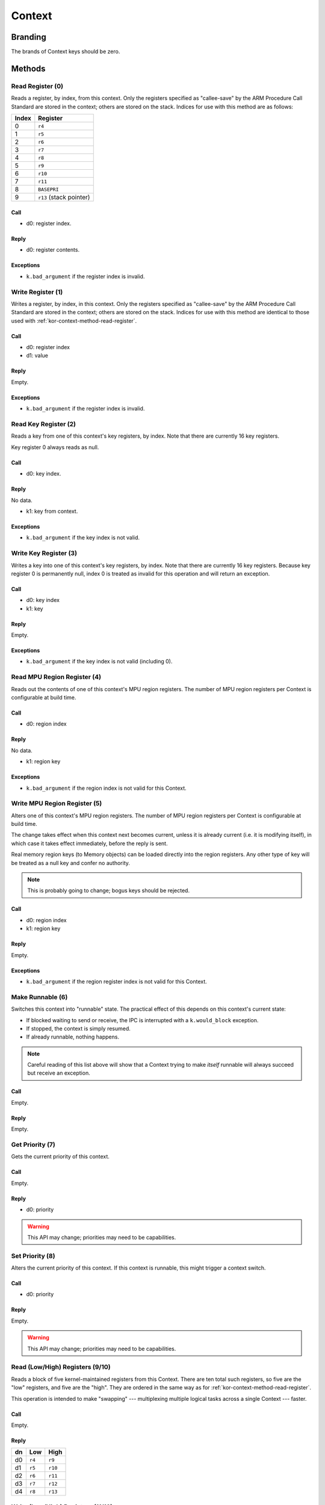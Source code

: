 .. _kor-context:

Context
=======

Branding
--------

The brands of Context keys should be zero.


Methods
-------

.. _kor-context-method-read-register:

Read Register (0)
~~~~~~~~~~~~~~~~~

Reads a register, by index, from this context.  Only the registers specified as
"callee-save" by the ARM Procedure Call Standard are stored in the context;
others are stored on the stack.  Indices for use with this method are as
follows:

===== =======================
Index Register
===== =======================
0     ``r4``
1     ``r5``
2     ``r6``
3     ``r7``
4     ``r8``
5     ``r9``
6     ``r10``
7     ``r11``
8     ``BASEPRI``
9     ``r13`` (stack pointer)
===== =======================

Call
####

- d0: register index.

Reply
#####

- d0: register contents.

Exceptions
##########

- ``k.bad_argument`` if the register index is invalid.


Write Register (1)
~~~~~~~~~~~~~~~~~~

Writes a register, by index, in this context.  Only the registers specified as
"callee-save" by the ARM Procedure Call Standard are stored in the context;
others are stored on the stack.  Indices for use with this method are identical
to those used with :ref:`kor-context-method-read-register`.

Call
####

- d0: register index
- d1: value

Reply
#####

Empty.

Exceptions
##########

- ``k.bad_argument`` if the register index is invalid.


Read Key Register (2)
~~~~~~~~~~~~~~~~~~~~~

Reads a key from one of this context's key registers, by index.  Note that there
are currently 16 key registers.

Key register 0 always reads as null.

Call
####

- d0: key index.

Reply
#####

No data.

- k1: key from context.

Exceptions
##########

- ``k.bad_argument`` if the key index is not valid.


Write Key Register (3)
~~~~~~~~~~~~~~~~~~~~~~

Writes a key into one of this context's key registers, by index.  Note that
there are currently 16 key registers.  Because key register 0 is permanently
null, index 0 is treated as invalid for this operation and will return an
exception.


Call
####

- d0: key index
- k1: key

Reply
#####

Empty.

Exceptions
##########

- ``k.bad_argument`` if the key index is not valid (including 0).


Read MPU Region Register (4)
~~~~~~~~~~~~~~~~~~~~~~~~~~~~

Reads out the contents of one of this context's MPU region registers.  The
number of MPU region registers per Context is configurable at build time.

Call
####

- d0: region index

Reply
#####

No data.

- k1: region key

Exceptions
##########

- ``k.bad_argument`` if the region index is not valid for this Context.


Write MPU Region Register (5)
~~~~~~~~~~~~~~~~~~~~~~~~~~~~~

Alters one of this context's MPU region registers.  The number of MPU region
registers per Context is configurable at build time.

The change takes effect when this context next becomes current, unless it is
already current (i.e. it is modifying itself), in which case it takes effect
immediately, before the reply is sent.

Real memory region keys (to Memory objects) can be loaded directly into the
region registers.  Any other type of key will be treated as a null key and
confer no authority.

.. note:: This is probably going to change; bogus keys should be rejected.

Call
####

- d0: region index
- k1: region key

Reply
#####

Empty.

Exceptions
##########

- ``k.bad_argument`` if the region register index is not valid for this
  Context.


Make Runnable (6)
~~~~~~~~~~~~~~~~~

Switches this context into "runnable" state.  The practical effect of this
depends on this context's current state:

- If blocked waiting to send or receive, the IPC is interrupted with a
  ``k.would_block`` exception.

- If stopped, the context is simply resumed.

- If already runnable, nothing happens.

.. note::

  Careful reading of this list above will show that a Context trying to make
  *itself* runnable will always succeed but receive an exception.

Call
####

Empty.

Reply
#####

Empty.


Get Priority (7)
~~~~~~~~~~~~~~~~

Gets the current priority of this context.

Call
####

Empty.

Reply
#####

- d0: priority

.. warning:: This API may change; priorities may need to be capabilities.


Set Priority (8)
~~~~~~~~~~~~~~~~

Alters the current priority of this context.  If this context is runnable, this
might trigger a context switch.

Call
####

- d0: priority

Reply
#####

Empty.

.. warning:: This API may change; priorities may need to be capabilities.


Read (Low/High) Registers (9/10)
~~~~~~~~~~~~~~~~~~~~~~~~~~~~~~~~

Reads a block of five kernel-maintained registers from this Context.  There are
ten total such registers, so five are the "low" registers, and five are the
"high".  They are ordered in the same way as for
:ref:`kor-context-method-read-register`.

This operation is intended to make "swapping" --- multiplexing multiple logical
tasks across a single Context --- faster.

Call
####

Empty.

Reply
#####

== ====== ======
dn Low    High
== ====== ======
d0 ``r4`` ``r9``
d1 ``r5`` ``r10``
d2 ``r6`` ``r11``
d3 ``r7`` ``r12``
d4 ``r8`` ``r13``
== ====== ======


Write (Low/High) Registers (11/12)
~~~~~~~~~~~~~~~~~~~~~~~~~~~~~~~~~~

Writes a block of five kernel-maintained registers into this Context.  There are
ten total such registers, so five are the "low" registers, and five are the
"high".  They are ordered in the same way as for
:ref:`kor-context-method-read-register`.

This operation is intended to make "swapping" --- multiplexing multiple logical
tasks across a single Context --- faster.

Call
####

== ====== ======
dn Low    High
== ====== ======
d0 ``r4`` ``r9``
d1 ``r5`` ``r10``
d2 ``r6`` ``r11``
d3 ``r7`` ``r12``
d4 ``r8`` ``r13``
== ====== ======

Reply
#####

Empty.
